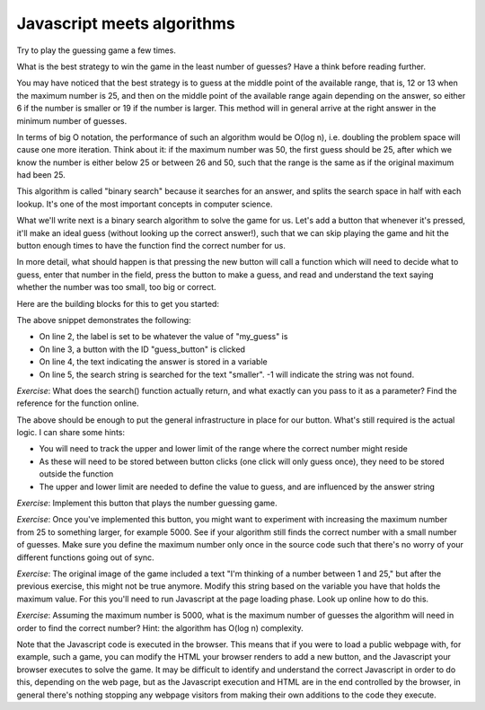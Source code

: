 Javascript meets algorithms
---------------------------

Try to play the guessing game a few times.

What is the best strategy to win the game in the least number of guesses? Have a think before reading further.

You may have noticed that the best strategy is to guess at the middle point of the available range, that is, 12 or 13 when the maximum number is 25, and then on the middle point of the available range again depending on the answer, so either 6 if the number is smaller or 19 if the number is larger. This method will in general arrive at the right answer in the minimum number of guesses.

In terms of big O notation, the performance of such an algorithm would be O(log n), i.e. doubling the problem space will cause one more iteration. Think about it: if the maximum number was 50, the first guess should be 25, after which we know the number is either below 25 or between 26 and 50, such that the range is the same as if the original maximum had been 25.

This algorithm is called "binary search" because it searches for an answer, and splits the search space in half with each lookup. It's one of the most important concepts in computer science.

What we'll write next is a binary search algorithm to solve the game for us. Let's add a button that whenever it's pressed, it'll make an ideal guess (without looking up the correct answer!), such that we can skip playing the game and hit the button enough times to have the function find the correct number for us.

In more detail, what should happen is that pressing the new button will call a function which will need to decide what to guess, enter that number in the field, press the button to make a guess, and read and understand the text saying whether the number was too small, too big or correct.

Here are the building blocks for this to get you started:

.. code-block:: javascript
    :linenos:

    var my_guess = /* TODO */;
    document.getElementById("guess").value = my_guess;
    document.getElementById("guess_button").click();
    var answer = document.getElementById("paragraph").innerHTML;
    if(answer.search("smaller") != -1) {
        /* TODO */
    }

The above snippet demonstrates the following:

* On line 2, the label is set to be whatever the value of "my_guess" is
* On line 3, a button with the ID "guess_button" is clicked
* On line 4, the text indicating the answer is stored in a variable
* On line 5, the search string is searched for the text "smaller". -1 will indicate the string was not found.

*Exercise*: What does the search() function actually return, and what exactly can you pass to it as a parameter? Find the reference for the function online.

The above should be enough to put the general infrastructure in place for our button. What's still required is the actual logic. I can share some hints:

* You will need to track the upper and lower limit of the range where the correct number might reside
* As these will need to be stored between button clicks (one click will only guess once), they need to be stored outside the function
* The upper and lower limit are needed to define the value to guess, and are influenced by the answer string

*Exercise*: Implement this button that plays the number guessing game.

*Exercise*: Once you've implemented this button, you might want to experiment with increasing the maximum number from 25 to something larger, for example 5000. See if your algorithm still finds the correct number with a small number of guesses. Make sure you define the maximum number only once in the source code such that there's no worry of your different functions going out of sync.

*Exercise*: The original image of the game included a text "I'm thinking of a number between 1 and 25," but after the previous exercise, this might not be true anymore. Modify this string based on the variable you have that holds the maximum value. For this you'll need to run Javascript at the page loading phase. Look up online how to do this.

*Exercise*: Assuming the maximum number is 5000, what is the maximum number of guesses the algorithm will need in order to find the correct number? Hint: the algorithm has O(log n) complexity.

Note that the Javascript code is executed in the browser. This means that if you were to load a public webpage with, for example, such a game, you can modify the HTML your browser renders to add a new button, and the Javascript your browser executes to solve the game. It may be difficult to identify and understand the correct Javascript in order to do this, depending on the web page, but as the Javascript execution and HTML are in the end controlled by the browser, in general there's nothing stopping any webpage visitors from making their own additions to the code they execute.
